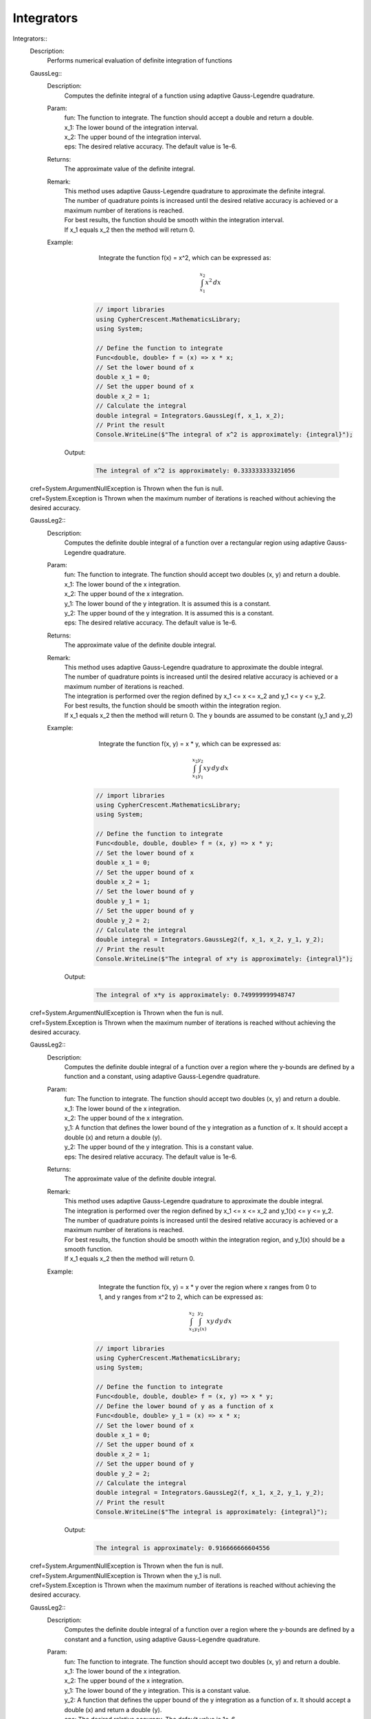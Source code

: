 Integrators
-----------


Integrators::
   Description: 
       Performs numerical evaluation of definite integration of functions


   GaussLeg::
      Description: 
          Computes the definite integral of a function using adaptive Gauss-Legendre quadrature.
      Param: 
         | fun:  The function to integrate. The function should accept a double and return a double.
         | x_1:  The lower bound of the integration interval.
         | x_2:  The upper bound of the integration interval.
         | eps:  The desired relative accuracy. The default value is 1e-6.
      Returns: 
          The approximate value of the definite integral.
      Remark: 
         |  This method uses adaptive Gauss-Legendre quadrature to approximate the definite integral.
         |  The number of quadrature points is increased until the desired relative accuracy is achieved or a maximum number of iterations is reached.
         |  For best results, the function should be smooth within the integration interval.
         |  If x_1 equals x_2 then the method will return 0.
      Example: 
           Integrate the function f(x) = x^2, which can be expressed as:

          .. math::
             \int_{x_1}^{x_2} x^2 \, dx

          .. code-block:: CSharp 

             // import libraries
             using CypherCrescent.MathematicsLibrary;
             using System;
         
             // Define the function to integrate
             Func<double, double> f = (x) => x * x;
             // Set the lower bound of x
             double x_1 = 0;
             // Set the upper bound of x
             double x_2 = 1;
             // Calculate the integral
             double integral = Integrators.GaussLeg(f, x_1, x_2);
             // Print the result
             Console.WriteLine($"The integral of x^2 is approximately: {integral}");

         Output: 


          .. code-block:: Terminal 

             The integral of x^2 is approximately: 0.333333333321056
   |   cref=System.ArgumentNullException is Thrown when the  fun is null.
   |   cref=System.Exception is Thrown when the maximum number of iterations is reached without achieving the desired accuracy.


   GaussLeg2::
      Description: 
          Computes the definite double integral of a function over a rectangular region using adaptive Gauss-Legendre quadrature.
      Param: 
         | fun:  The function to integrate. The function should accept two doubles (x, y) and return a double.
         | x_1:  The lower bound of the x integration.
         | x_2:  The upper bound of the x integration.
         | y_1:  The lower bound of the y integration. It is assumed this is a constant.
         | y_2:  The upper bound of the y integration. It is assumed this is a constant.
         | eps:  The desired relative accuracy. The default value is 1e-6.
      Returns: 
          The approximate value of the definite double integral.
      Remark: 
         |  This method uses adaptive Gauss-Legendre quadrature to approximate the double integral.
         |  The number of quadrature points is increased until the desired relative accuracy is achieved or a maximum number of iterations is reached.
         |  The integration is performed over the region defined by x_1 <= x <= x_2 and y_1 <= y <= y_2.
         |  For best results, the function should be smooth within the integration region.
         |  If x_1 equals x_2 then the method will return 0. The y bounds are assumed to be constant (y_1 and y_2)
      Example: 
           Integrate the function f(x, y) = x * y, which can be expressed as:

          .. math::
             \int_{x_1}^{x_2} \int_{y_1}^{y_2} x y \, dy \, dx

          .. code-block:: CSharp 

             // import libraries
             using CypherCrescent.MathematicsLibrary;
             using System;
         
             // Define the function to integrate
             Func<double, double, double> f = (x, y) => x * y;
             // Set the lower bound of x
             double x_1 = 0;
             // Set the upper bound of x
             double x_2 = 1;
             // Set the lower bound of y
             double y_1 = 1;
             // Set the upper bound of y
             double y_2 = 2;
             // Calculate the integral
             double integral = Integrators.GaussLeg2(f, x_1, x_2, y_1, y_2);
             // Print the result
             Console.WriteLine($"The integral of x*y is approximately: {integral}");

         Output: 


          .. code-block:: Terminal 

             The integral of x*y is approximately: 0.749999999948747
   |   cref=System.ArgumentNullException is Thrown when the  fun is null.
   |   cref=System.Exception is Thrown when the maximum number of iterations is reached without achieving the desired accuracy.


   GaussLeg2::
      Description: 
          Computes the definite double integral of a function over a region where the y-bounds are defined by a function and a constant, using adaptive Gauss-Legendre quadrature.
      Param: 
         | fun:  The function to integrate. The function should accept two doubles (x, y) and return a double.
         | x_1:  The lower bound of the x integration.
         | x_2:  The upper bound of the x integration.
         | y_1:  A function that defines the lower bound of the y integration as a function of x. It should accept a double (x) and return a double (y).
         | y_2:  The upper bound of the y integration.  This is a constant value.
         | eps:  The desired relative accuracy. The default value is 1e-6.
      Returns: 
          The approximate value of the definite double integral.
      Remark: 
         |  This method uses adaptive Gauss-Legendre quadrature to approximate the double integral.
         |  The integration is performed over the region defined by x_1 <= x <= x_2 and y_1(x) <= y <= y_2.
         |  The number of quadrature points is increased until the desired relative accuracy is achieved or a maximum number of iterations is reached.
         |  For best results, the function should be smooth within the integration region, and y_1(x) should be a smooth function.
         |  If x_1 equals x_2 then the method will return 0.
      Example: 
           Integrate the function f(x, y) = x * y over the region where x ranges from 0 to 1, and y ranges from x^2 to 2, which can be expressed as:

          .. math::
             \int_{x_1}^{x_2} \int_{y_1(x)}^{y_2} x y \, dy \, dx

          .. code-block:: CSharp 

             // import libraries
             using CypherCrescent.MathematicsLibrary;
             using System;
         
             // Define the function to integrate
             Func<double, double, double> f = (x, y) => x * y;
             // Define the lower bound of y as a function of x
             Func<double, double> y_1 = (x) => x * x;
             // Set the lower bound of x
             double x_1 = 0;
             // Set the upper bound of x
             double x_2 = 1;
             // Set the upper bound of y
             double y_2 = 2;
             // Calculate the integral
             double integral = Integrators.GaussLeg2(f, x_1, x_2, y_1, y_2);
             // Print the result
             Console.WriteLine($"The integral is approximately: {integral}");

         Output: 


          .. code-block:: Terminal 

             The integral is approximately: 0.916666666604556
   |   cref=System.ArgumentNullException is Thrown when the  fun is null.
   |   cref=System.ArgumentNullException is Thrown when the  y_1 is null.
   |   cref=System.Exception is Thrown when the maximum number of iterations is reached without achieving the desired accuracy.


   GaussLeg2::
      Description: 
          Computes the definite double integral of a function over a region where the y-bounds are defined by a constant and a function, using adaptive Gauss-Legendre quadrature.
      Param: 
         | fun:  The function to integrate. The function should accept two doubles (x, y) and return a double.
         | x_1:  The lower bound of the x integration.
         | x_2:  The upper bound of the x integration.
         | y_1:  The lower bound of the y integration. This is a constant value.
         | y_2:  A function that defines the upper bound of the y integration as a function of x. It should accept a double (x) and return a double (y).
         | eps:  The desired relative accuracy. The default value is 1e-6.
      Returns: 
          The approximate value of the definite double integral.
      Remark: 
         |  This method uses adaptive Gauss-Legendre quadrature to approximate the double integral.
         |  The integration is performed over the region defined by x_1 <= x <= x_2 and y_1 <= y <= y_2(x).
         |  The number of quadrature points is increased until the desired relative accuracy is achieved or a maximum number of iterations is reached.
         |  For best results, the function should be smooth within the integration region, and y_2(x) should be a smooth function.
         |  If x_1 equals x_2 then the method will return 0.
      Example: 
           Integrate the function f(x, y) = x * y over the region where x ranges from 0 to 1, and y ranges from 1 to x^2, which can be expressed as:

          .. math::
             \int_{x_1}^{x_2} \int_{y_1}^{y_2(x)} x y \, dy \, dx

          .. code-block:: CSharp 

             // import libraries
             using CypherCrescent.MathematicsLibrary;
             using System;
         
             // Define the function to integrate
             Func<double, double, double> f = (x, y) => x * y;
             // Define the upper bound of y as a function of x
             Func<double, double> y_2 = (x) => x * x;
             // Set the lower bound of x
             double x_1 = 0;
             // Set the upper bound of x
             double x_2 = 1;
             // Set the lower bound of y
             double y_1 = 1;
             // Calculate the integral
             double integral = Integrators.GaussLeg2(f, x_1, x_2, y_1, y_2);
             // Print the result
             Console.WriteLine($"The integral is approximately: {integral}");

         Output: 


          .. code-block:: Terminal 

             The integral is approximately: -0.166666666655809
   |   cref=System.ArgumentNullException is Thrown when the  fun is null.
   |   cref=System.ArgumentNullException is Thrown when the  y_2 is null.
   |   cref=System.Exception is Thrown when the maximum number of iterations is reached without achieving the desired accuracy.


   GaussLeg2::
      Description: 
          Computes the definite double integral of a function over a region where both y-bounds are defined by functions of x, using adaptive Gauss-Legendre quadrature.
      Param: 
         | fun:  The function to integrate. The function should accept two doubles (x, y) and return a double.
         | x_1:  The lower bound of the x integration.
         | x_2:  The upper bound of the x integration.
         | y_1:  A function that defines the lower bound of the y integration as a function of x. It should accept a double (x) and return a double (y).
         | y_2:  A function that defines the upper bound of the y integration as a function of x. It should accept a double (x) and return a double (y).
         | eps:  The desired relative accuracy. The default value is 1e-6.
      Returns: 
          The approximate value of the definite double integral.
      Remark: 
         |  This method uses adaptive Gauss-Legendre quadrature to approximate the double integral.
         |  The integration is performed over the region defined by x_1 <= x <= x_2 and y_1(x) <= y <= y_2(x).
         |  The number of quadrature points is increased until the desired relative accuracy is achieved or a maximum number of iterations is reached.
         |  For best results, the function should be smooth within the integration region, and both y_1(x) and y_2(x) should be smooth functions. Additionally, y_1(x) should be less than or equal to y_2(x) for all x in the interval [x_1, x_2] to ensure a valid integration region.
         |  If x_1 equals x_2 then the method will return 0.
      Example: 
           Integrate the function f(x, y) = x * y over the region where x ranges from 0 to 1, y ranges from x^2 to sqrt(x), which can be expressed as:

          .. math::
             \int_{x_1}^{x_2} \int_{y_1(x)}^{y_2(x)} x y \, dy \, dx

          .. code-block:: CSharp 

             // import libraries
             using CypherCrescent.MathematicsLibrary;
             using static System.Math
             using System;
         
             // Define the function to integrate
             Func<double, double, double> f = (x, y) => x * y;
             // Define the lower bound of y as a function of x
             Func<double, double> y_1 = (x) => x * x;
             // Define the upper bound of y as a function of x
             Func<double, double> y_2 = (x) => Sqrt(x);
             // Set the lower bound of x
             double x_1 = 0;
             // Set the upper bound of x
             double x_2 = 1;
             // Calculate the integral
             double integral = Integrators.GaussLeg2(f, x_1, x_2, y_1, y_2);
             // Print the result
             Console.WriteLine($"The integral is approximately: {integral}");

         Output: 


          .. code-block:: Terminal 

             The integral is approximately: 0.0833333333277262
   |   cref=System.ArgumentNullException is Thrown when the  fun is null.
   |   cref=System.ArgumentNullException is Thrown when the  y_1 is null.
   |   cref=System.ArgumentNullException is Thrown when the  y_2 is null.
   |   cref=System.ArgumentException is Thrown when y_1(x) is greater than y_2(x) for any x in the interval [x_1, x_2].


   GaussLeg3::
      Description: 
          Computes the definite triple integral of a function over a rectangular cuboid region using adaptive Gauss-Legendre quadrature.  All bounds are constants.
      Param: 
         | fun:  The function to integrate. The function should accept three doubles (x, y, z) and return a double.
         | x_1:  The lower bound of the x integration.
         | x_2:  The upper bound of the x integration.
         | y_1:  The lower bound of the y integration. This is a constant value.
         | y_2:  The upper bound of the y integration. This is a constant value.
         | z1:  The lower bound of the z integration. This is a constant value.
         | z2:  The upper bound of the z integration. This is a constant value.
         | eps:  The desired relative accuracy. The default value is 1e-6.
      Returns: 
          The approximate value of the definite triple integral.
      Remark: 
         |  This method uses adaptive Gauss-Legendre quadrature to approximate the triple integral.
         |  The integration is performed over the region defined by x_1 <= x <= x_2, y_1 <= y <= y_2, and z1 <= z <= z2.
         |  The number of quadrature points is increased until the desired relative accuracy is achieved or a maximum number of iterations is reached.
         |  For best results, the function should be smooth within the integration region.
         |  If x_1 equals x_2 then the method will return 0. All y and z bounds are assumed to be constant.
      Example: 
           Integrate the function f(x, y, z) = x * y * z over the region where x ranges from 0 to 1, y ranges from 1 to 2, and z ranges from 2 to 3, which can be expressed as:

          .. math::
             \int_{x_1}^{x_2} \int_{y_1}^{y_2}  \int_{z_1}^{z_2} x y z \, dz \, dy \, dx

          .. code-block:: CSharp 

             // import libraries
             using CypherCrescent.MathematicsLibrary;
             using System;
         
             // Define the function to integrate
             Func<double, double, double, double> f = (x, y, z) => x * y * z;
             // Set the lower bound of x
             double x_1 = 0;
             // Set the upper bound of x
             double x_2 = 1;
             // Set the lower bound of y
             double y_1 = 1;
             // Set the upper bound of y
             double y_2 = 2;
             // Set the lower bound of z
             double z1 = 2;
             // Set the upper bound of z
             double z2 = 3;
             // Calculate the integral
             double integral = Integrators.GaussLeg3(f, x_1, x_2, y_1, y_2, z1, z2);
             // Print the result
             Console.WriteLine($"The triple integral of x*y*z is approximately: {integral}");

         Output: 


          .. code-block:: Terminal 

             The triple integral of x*y*z is approximately: 1.8749999998078
   |   cref=System.ArgumentNullException is Thrown when the  fun is null.
   |   cref=System.Exception is Thrown when the maximum number of iterations is reached without achieving the desired accuracy.


   GaussLeg3::
      Description: 
          Computes the definite triple integral of a function over a region where the y-bounds are defined by a function of x and a constant, and the z-bounds are constants, using adaptive Gauss-Legendre quadrature.
      Param: 
         | fun:  The function to integrate. The function should accept three doubles (x, y, z) and return a double.
         | x_1:  The lower bound of the x integration.
         | x_2:  The upper bound of the x integration.
         | y_1:  A function that defines the lower bound of the y integration as a function of x. It should accept a double (x) and return a double (y).
         | y_2:  The upper bound of the y integration. This is a constant value.
         | z_1:  The lower bound of the z integration. This is a constant value.
         | z_2:  The upper bound of the z integration. This is a constant value.
         | eps:  The desired relative accuracy. The default value is 1e-6.
      Returns: 
          The approximate value of the definite triple integral.
      Remark: 
         |  This method uses adaptive Gauss-Legendre quadrature to approximate the triple integral.
         |  The integration is performed over the region defined by x_1 <= x <= x_2, y_1(x) <= y <= y_2, and z_1 <= z <= z_2.
         |  The number of quadrature points is increased until the desired relative accuracy is achieved or a maximum number of iterations is reached.
         |  For best results, the function should be smooth within the integration region, and y_1(x) should be a smooth function. The z bounds are assumed to be constant.
         |  If x_1 equals x_2 then the method will return 0.
      Example: 
           Integrate the function f(x, y, z) = x * y * z over the region where x ranges from 0 to 1, y ranges from x^2 to 2, and z ranges from 2 to 3, which can be expressed as:

          .. math::
             \int_{x_1}^{x_2} \int_{y_1(x)}^{y_2}  \int_{z_1}^{z_2} x y z \, dz \, dy \, dx

          .. code-block:: CSharp 

             // import libraries
             using CypherCrescent.MathematicsLibrary;
             using System;
         
             // Define the function to integrate
             Func<double, double, double, double> f = (x, y, z) => x * y * z;
             // Define the lower bound of y as a function of x
             Func<double, double> y_1 = (x) => x * x;
             // Set the upper bound of y
             double y_2 = 2;
             // Set the lower bound of z
             double z_1 = 2;
             // Set the upper bound of z
             double z_2 = 3;
             // Set the lower bound of x
             double x_1 = 0;
             // Set the upper bound of x
             double x_2 = 1;
             // Calculate the integral
             double integral = Integrators.GaussLeg3(f, x_1, x_2, y_1, y_2, z_1, z_2);
             // Print the result
             Console.WriteLine($"The triple integral of x*y*z is approximately: {integral}");

         Output: 


          .. code-block:: Terminal 

             The triple integral of x*y*z is approximately: 2.29166666643309
   |   cref=System.ArgumentNullException is Thrown when the  fun is null.
   |   cref=System.ArgumentNullException is Thrown when the  y_1 is null.
   |   cref=System.Exception is Thrown when the maximum number of iterations is reached without achieving the desired accuracy.


   GaussLeg3::
      Description: 
          Computes the definite triple integral of a function over a region where the y-bounds are defined by a constant and a function of x, and the z-bounds are constants, using adaptive Gauss-Legendre quadrature.
      Param: 
         | fun:  The function to integrate. The function should accept three doubles (x, y, z) and return a double.
         | x_1:  The lower bound of the x integration.
         | x_2:  The upper bound of the x integration.
         | y_1:  The lower bound of the y integration. This is a constant value.
         | y_2:  A function that defines the upper bound of the y integration as a function of x. It should accept a double (x) and return a double (y).
         | z_1:  The lower bound of the z integration. This is a constant value.
         | z_2:  The upper bound of the z integration. This is a constant value.
         | eps:  The desired relative accuracy. The default value is 1e-6.
      Returns: 
          The approximate value of the definite triple integral.
      Remark: 
         |  This method uses adaptive Gauss-Legendre quadrature to approximate the triple integral.
         |  The integration is performed over the region defined by x_1 <= x <= x_2, y_1 <= y <= y_2(x), and z_1 <= z <= z_2.
         |  The number of quadrature points is increased until the desired relative accuracy is achieved or a maximum number of iterations is reached.
         |  For best results, the function should be smooth within the integration region, and y_2(x) should be a smooth function. The z bounds are assumed to be constant.
         |  If x_1 equals x_2 then the method will return 0.
      Example: 
           Integrate the function f(x, y, z) = x * y * z over the region where x ranges from 0 to 1, y ranges from 1 to x^2, and z ranges from 2 to 3, which can be expressed as:

          .. math::
             \int_{x_1}^{x_2} \int_{y_1}^{y_2(x)}  \int_{z_1}^{z_2} x y z \, dz \, dy \, dx

          .. code-block:: CSharp 

             // import libraries
             using CypherCrescent.MathematicsLibrary;
             using System;
         
             // Define the function to integrate
             Func<double, double, double, double> f = (x, y, z) => x * y * z;
             // Define the upper bound of y as a function of x
             Func<double, double> y_2 = (x) => x * x;
             // Set the lower bound of x
             double x_1 = 0;
             // Set the upper bound of x
             double x_2 = 1;
             // Set the lower bound of y
             double y_1 = 1;
             // Set the lower bound of z
             double z_1 = 2;
             // Set the upper bound of z
             double z_2 = 3;
             // Calculate the integral
             double integral = Integrators.GaussLeg3(f, x_1, x_2, y_1, y_2, z_1, z_2);
             // Print the result
             Console.WriteLine($"The triple integral of x*y*z is approximately: {integral}");

         Output: 


          .. code-block:: Terminal 

             The triple integral of x*y*z is approximately: -0.416666666625285
   |   cref=System.ArgumentNullException is Thrown when the  fun is null.
   |   cref=System.ArgumentNullException is Thrown when the  y_2 is null.
   |   cref=System.Exception is Thrown when the maximum number of iterations is reached without achieving the desired accuracy.


   GaussLeg3::
      Description: 
          Computes the definite triple integral of a function over a region where the y-bounds are defined by functions of x, and the z-bounds are constants, using adaptive Gauss-Legendre quadrature.
      Param: 
         | fun:  The function to integrate. The function should accept three doubles (x, y, z) and return a double.
         | x_1:  The lower bound of the x integration.
         | x_2:  The upper bound of the x integration.
         | y_1:  A function that defines the lower bound of the y integration as a function of x. It should accept a double (x) and return a double (y).
         | y_2:  A function that defines the upper bound of the y integration as a function of x. It should accept a double (x) and return a double (y).
         | z_1:  The lower bound of the z integration. This is a constant value.
         | z_2:  The upper bound of the z integration. This is a constant value.
         | eps:  The desired relative accuracy. The default value is 1e-6.
      Returns: 
          The approximate value of the definite triple integral.
      Remark: 
         |  This method uses adaptive Gauss-Legendre quadrature to approximate the triple integral.
         |  The integration is performed over the region defined by x_1 <= x <= x_2, y_1(x) <= y <= y_2(x), and z_1 <= z <= z_2.
         |  The number of quadrature points is increased until the desired relative accuracy is achieved or a maximum number of iterations is reached.
         |  For best results, the function should be smooth within the integration region, and both y_1(x) and y_2(x) should be smooth functions. Additionally, y_1(x) should be less than or equal to y_2(x) for all x in the interval [x_1, x_2] to ensure a valid integration region.
         |  If x_1 equals x_2 then the method will return 0. The z bounds are assumed to be constant.
      Example: 
           Integrate the function f(x, y, z) = x * y * z over the region where x ranges from 0 to 1, y ranges from x^2 to sqrt(x), and z ranges from 2 to 3, which can be expressed as:

          .. math::
             \int_{x_1}^{x_2} \int_{y_1(x)}^{y_2(x)}  \int_{z_1}^{z_2} x y z \, dz \, dy \, dx

          .. code-block:: CSharp 

             // import libraries
             using CypherCrescent.MathematicsLibrary;
             using static System.Math
             using System;
         
             // Define the function to integrate
             Func<double, double, double, double> f = (x, y, z) => x * y * z;
             // Define the lower bound of y as a function of x
             Func<double, double> y_1 = (x) => x * x;
             // Define the upper bound of y as a function of x
             Func<double, double> y_2 = (x) => Sqrt(x);
             // Set the lower bound of z
             double z_1 = 2;
             // Set the upper bound of z
             double z_2 = 3;
             // Set the lower bound of x
             double x_1 = 0;
             // Set the upper bound of x
             double x_2 = 1;
             // Calculate the integral
             double integral = Integrators.GaussLeg3(f, x_1, x_2, y_1, y_2, z_1, z_2);
             // Print the result
             Console.WriteLine($"The triple integral of x*y*z is approximately: {integral}");

         Output: 


          .. code-block:: Terminal 

             The triple integral of x*y*z is approximately: 0.208333333312197
   |   cref=System.ArgumentNullException is Thrown when the  fun is null.
   |   cref=System.ArgumentNullException is Thrown when the  y_1 is null.
   |   cref=System.ArgumentNullException is Thrown when the  y_2 is null.
   |   cref=System.ArgumentException is Thrown when y_1(x) is greater than y_2(x) for any x in the interval [x_1, x_2].
   |   cref=System.Exception is Thrown when the maximum number of iterations is reached without achieving the desired accuracy.


   GaussLeg3::
      Description: 
          Computes the definite triple integral of a function over a region where the x and y bounds are constants, the lower z-bound is a function of x and y, and the upper z-bound is constant, using adaptive Gauss-Legendre quadrature.
      Param: 
         | fun:  The function to integrate. The function should accept three doubles (x, y, z) and return a double.
         | x_1:  The lower bound of the x integration.
         | x_2:  The upper bound of the x integration.
         | y_1:  The lower bound of the y integration. This is a constant value.
         | y_2:  The upper bound of the y integration. This is a constant value.
         | z_1:  A function that defines the lower bound of the z integration as a function of x and y. It should accept two doubles (x, y) and return a double (z).
         | z_2:  The upper bound of the z integration. This is a constant value.
         | eps:  The desired relative accuracy. The default value is 1e-6.
      Returns: 
          The approximate value of the definite triple integral.
      Remark: 
         |  This method uses adaptive Gauss-Legendre quadrature to approximate the triple integral.
         |  The integration is performed over the region defined by x_1 <= x <= x_2, y_1 <= y <= y_2, and z_1(x, y) <= z <= z_2.
         |  The number of quadrature points is increased until the desired relative accuracy is achieved or a maximum number of iterations is reached.
         |  For best results, the function should be smooth within the integration region, and z_1(x, y) should be a smooth function. The x and y bounds, and the upper z bound are assumed to be constant.
         |  If x_1 equals x_2 then the method will return 0.
      Example: 
           Integrate the function f(x, y, z) = x * x * y * y * z over the region where x ranges from -1 to 1, y ranges from -1 to 1, and z ranges from x*y to 2, which can be expressed as:

          .. math::
             \int_{x_1}^{x_2} \int_{y_1}^{y_2}  \int_{z_1(x, y)}^{z_2} (x^2 y^2 z) \, dz \, dy \, dx

          .. code-block:: CSharp 

             // import libraries
             using CypherCrescent.MathematicsLibrary;
             using System;
         
             // Define the function to integrate
             Func<double, double, double, double> f = (x, y, z) => x * x * y * y * z;
             // Set the lower bound of y
             double y_1 = -1;
             // Set the upper bound of y
             double y_2 = 1;
             // Define the lower bound of z as a function of x and y
             Func<double, double, double> z_1 = (x, y) => x * y;
             // Set the upper bound of z
             double z_2 = 2;
             // Set the lower bound of x
             double x_1 = -1;
             // Set the upper bound of x
             double x_2 = 1;
             // Calculate the integral
             double integral = Integrators.GaussLeg3(f, x_1, x_2, y_1, y_2, z_1, z_2);
             // Print the result
             Console.WriteLine($"The triple integral of x^2*y^2*z is approximately: {integral}");

         Output: 


          .. code-block:: Terminal 

             The triple integral of x^2*y^2*z is approximately: 0.808888888786791
   |   cref=System.ArgumentNullException is Thrown when the  fun is null.
   |   cref=System.ArgumentNullException is Thrown when the  z_1 is null.
   |   cref=System.Exception is Thrown when the maximum number of iterations is reached without achieving the desired accuracy.


   GaussLeg3::
      Description: 
          Computes the definite triple integral of a function over a region where the y-bounds are defined by a function of x and a constant, and the lower z-bound is a function of x and y, and the upper z-bound is a constant, using adaptive Gauss-Legendre quadrature.
      Param: 
         | fun:  The function to integrate. The function should accept three doubles (x, y, z) and return a double.
         | x_1:  The lower bound of the x integration.
         | x_2:  The upper bound of the x integration.
         | y_1:  A function that defines the lower bound of the y integration as a function of x. It should accept a double (x) and return a double (y).
         | y_2:  The upper bound of the y integration. This is a constant value.
         | z_1:  A function that defines the lower bound of the z integration as a function of x and y. It should accept two doubles (x, y) and return a double (z).
         | z_2:  The upper bound of the z integration. This is a constant value.
         | eps:  The desired relative accuracy. The default value is 1e-6.
      Returns: 
          The approximate value of the definite triple integral.
      Remark: 
         |  This method uses adaptive Gauss-Legendre quadrature to approximate the triple integral.
         |  The integration is performed over the region defined by x_1 <= x <= x_2, y_1(x) <= y <= y_2, and z_1(x, y) <= z <= z_2.
         |  The number of quadrature points is increased until the desired relative accuracy is achieved or a maximum number of iterations is reached.
         |  For best results, the function should be smooth within the integration region, y_1(x) and z_1(x, y) should be smooth functions. Additionally, y_1(x) and z_1(x, y) must result in a valid intergration region.
         |  If x_1 equals x_2 then the method will return 0.
      Example: 
           Integrate the function f(x, y, z) = x * y * z over the region where x ranges from 0 to 1, y ranges from x^2 to 2, and z ranges from x*y to 3, which can be expressed as:

          .. math::
             \int_{x_1}^{x_2} \int_{y_1(x)}^{y_2}  \int_{z_1(x,y)}^{z_2} x y z \, dz \, dy \, dx

          .. code-block:: CSharp 

             // import libraries
             using CypherCrescent.MathematicsLibrary;
             using System;
         
             // Define the function to integrate
             Func<double, double, double, double> f = (x, y, z) => x * y * z;
             // Define the lower bound of y as a function of x
             Func<double, double> y_1 = (x) => x * x;
             // Set the upper bound of y
             double y_2 = 2;
             // Define the lower bound of z as a function of x and y
             Func<double, double, double> z_1 = (x, y) => x * y;
             // Set the upper bound of z
             double z_2 = 3;
             // Set the lower bound of x
             double x_1 = 0;
             // Set the upper bound of x
             double x_2 = 1;
             // Calculate the integral
             double integral = Integrators.GaussLeg3(f, x_1, x_2, y_1, y_2, z_1, z_2);
             // Print the result
             Console.WriteLine($"The triple integral of x*y*z is approximately: {integral}");

         Output: 


          .. code-block:: Terminal 

             The triple integral of x*y*z is approximately: 3.63541666602461
   |   cref=System.ArgumentNullException is Thrown when the  fun is null.
   |   cref=System.ArgumentNullException is Thrown when the  y_1 is null.
   |   cref=System.ArgumentNullException is Thrown when the  z_1 is null.
   |   cref=System.Exception is Thrown when the maximum number of iterations is reached without achieving the desired accuracy.


   GaussLeg3::
      Description: 
          Computes the definite triple integral of a function over a region where the y-bounds are a constant lower bound and a function of x upper bound, and the z-bounds are a function of x and y lower bound and a constant upper bound, using adaptive Gauss-Legendre quadrature.
      Param: 
         | fun:  The function to integrate. The function should accept three doubles (x, y, z) and return a double.
         | x_1:  The lower bound of the x integration.
         | x_2:  The upper bound of the x integration.
         | y_1:  The lower bound of the y integration. This is a constant value.
         | y_2:  A function that defines the upper bound of the y integration as a function of x. It should accept a double (x) and return a double (y).
         | z_1:  A function that defines the lower bound of the z integration as a function of x and y. It should accept two doubles (x, y) and return a double (z).
         | z_2:  The upper bound of the z integration. This is a constant value.
         | eps:  The desired relative accuracy. The default value is 1e-6.
      Returns: 
          The approximate value of the definite triple integral.
      Remark: 
         |  This method uses adaptive Gauss-Legendre quadrature to approximate the triple integral.
         |  The integration is performed over the region defined by x_1 <= x <= x_2, y_1 <= y <= y_2(x), and z_1(x, y) <= z <= z_2.
         |  The number of quadrature points is increased until the desired relative accuracy is achieved or a maximum number of iterations is reached.
         |  For best results, the function should be smooth within the integration region, and y_2(x) and z_1(x, y) should be smooth functions. The y lower bound and z upper bound are assumed to be constant.
         |  If x_1 equals x_2 then the method will return 0.
      Example: 
           Integrate the function f(x, y, z) = x + y + z over the region where x ranges from 0 to 1, y ranges from 1 to x + 2, and z ranges from x*y to 4, which can be expressed as:

          .. math::
             \int_{x_1}^{x_2} \int_{y_1}^{y_2(x)}  \int_{z_1(x, y)}^{z_2} (x + y + z) \, dz \, dy \, dx

          .. code-block:: CSharp 

             // import libraries
             using CypherCrescent.MathematicsLibrary;
             using System;
         
             // Define the function to integrate
             Func<double, double, double, double> f = (x, y, z) => x + y + z;
             // Define the upper bound of y as a function of x
             Func<double, double> y_2 = (x) => x + 2;
             // Set the lower bound of y
             double y_1 = 1;
             // Define the lower bound of z as a function of x and y
             Func<double, double, double> z_1 = (x, y) => x * y;
             // Set the upper bound of z
             double z_2 = 4;
             // Set the lower bound of x
             double x_1 = 0;
             // Set the upper bound of x
             double x_2 = 1;
             // Calculate the integral
             double integral = Integrators.GaussLeg3(f, x_1, x_2, y_1, y_2, z_1, z_2);
             // Print the result
             Console.WriteLine($"The triple integral of x+y+z is approximately: {integral}");
             // The triple integral of x+y+z is approximately: 20.7166666645573

         Output: 


          .. code-block:: Terminal 

             
   |   cref=System.ArgumentNullException is Thrown when the  fun is null.
   |   cref=System.ArgumentNullException is Thrown when the  y_2 is null.
   |   cref=System.ArgumentNullException is Thrown when the  z_1 is null.
   |   cref=System.Exception is Thrown when the maximum number of iterations is reached without achieving the desired accuracy.


   GaussLeg3::
      Description: 
          Computes the definite triple integral of a function over a region where the y-bounds are defined by functions of x, the lower z-bound is a function of x and y, and the upper z-bound is constant, using adaptive Gauss-Legendre quadrature.
      Param: 
         | fun:  The function to integrate. The function should accept three doubles (x, y, z) and return a double.
         | x_1:  The lower bound of the x integration.
         | x_2:  The upper bound of the x integration.
         | y_1:  A function that defines the lower bound of the y integration as a function of x. It should accept a double (x) and return a double (y).
         | y_2:  A function that defines the upper bound of the y integration as a function of x. It should accept a double (x) and return a double (y).
         | z_1:  A function that defines the lower bound of the z integration as a function of x and y. It should accept two doubles (x, y) and return a double (z).
         | z_2:  The upper bound of the z integration. This is a constant value.
         | eps:  The desired relative accuracy. The default value is 1e-6.
      Returns: 
          The approximate value of the definite triple integral.
      Remark: 
         |  This method uses adaptive Gauss-Legendre quadrature to approximate the triple integral.
         |  The integration is performed over the region defined by x_1 <= x <= x_2, y_1(x) <= y <= y_2(x), and z_1(x, y) <= z <= z_2.
         |  The number of quadrature points is increased until the desired relative accuracy is achieved or a maximum number of iterations is reached.
         |  For best results, the function should be smooth within the integration region, and y_1(x), y_2(x), and z_1(x, y) should be smooth functions. The upper z bound is assumed to be constant.
         |  If x_1 equals x_2 then the method will return 0.
      Example: 
           Integrate the function f(x, y, z) = x * x + y * y + z * z over the region where x ranges from 0 to 1, y ranges from 0 to sqrt(x), and z ranges from x+y to 5, which can be expressed as:

          .. math::
             \int_{x_1}^{x_2} \int_{y_1(x)}^{y_2(x)}  \int_{z_1(x, y)}^{z_2} (x^2 + y^2 + z^2) \, dz \, dy \, dx

          .. code-block:: CSharp 

             // import libraries
             using CypherCrescent.MathematicsLibrary;
             using static System.Math
             using System;
         
             // Define the function to integrate
             Func<double, double, double, double> f = (x, y, z) => x * x + y * y + z * z;
             // Define the lower bound of y as a function of x
             Func<double, double> y_1 = (x) => 0;
             // Define the upper bound of y as a function of x
             Func<double, double> y_2 = (x) => Sqrt(x);
             // Define the lower bound of z as a function of x and y
             Func<double, double, double> z_1 = (x, y) => x + y;
             // Set the upper bound of z
             double z_2 = 5;
             // Set the lower bound of x
             double x_1 = 0;
             // Set the upper bound of x
             double x_2 = 1;
             // Calculate the integral
             double integral = Integrators.GaussLeg3(f, x_1, x_2, y_1, y_2, z_1, z_2);
             // Print the result
             Console.WriteLine($"The triple integral of x^2+y^2+z^2 is approximately: {integral}");
             // The triple integral of x^2+y^2+z^2 is approximately: 29.0252572989997

         Output: 


          .. code-block:: Terminal 

             
   |   cref=System.ArgumentNullException is Thrown when the  fun is null.
   |   cref=System.ArgumentNullException is Thrown when the  y_1 is null.
   |   cref=System.ArgumentNullException is Thrown when the  y_2 is null.
   |   cref=System.ArgumentNullException is Thrown when the  z_1 is null.
   |   cref=System.Exception is Thrown when the maximum number of iterations is reached without achieving the desired accuracy.


   GaussLeg3::
      Description: 
          Computes the definite triple integral of a function over a region where the y-bounds are constants, the lower z-bound is constant, and the upper z-bound is a function of x and y, using adaptive Gauss-Legendre quadrature.
      Param: 
         | fun:  The function to integrate. The function should accept three doubles (x, y, z) and return a double.
         | x_1:  The lower bound of the x integration.
         | x_2:  The upper bound of the x integration.
         | y_1:  The lower bound of the y integration. This is a constant value.
         | y_2:  The upper bound of the y integration. This is a constant value.
         | z_1:  The lower bound of the z integration. This is a constant value.
         | z_2:  A function that defines the upper bound of the z integration as a function of x and y. It should accept two doubles (x, y) and return a double (z).
         | eps:  The desired relative accuracy. The default value is 1e-6.
      Returns: 
          The approximate value of the definite triple integral.
      Remark: 
         |  This method uses adaptive Gauss-Legendre quadrature to approximate the triple integral.
         |  The integration is performed over the region defined by x_1 <= x <= x_2, y_1 <= y <= y_2, and z_1 <= z <= z_2(x, y).
         |  The number of quadrature points is increased until the desired relative accuracy is achieved or a maximum number of iterations is reached.
         |  For best results, the function should be smooth within the integration region, and z_2(x, y) should be a smooth function. The y and lower z bounds are assumed to be constant.
         |  If x_1 equals x_2 then the method will return 0.
      Example: 
           Integrate the function f(x, y, z) = 1 / (1 + x + y + z) over the region where x ranges from 0 to 1, y ranges from 0 to 2, and z ranges from 1 to x*x + y*y + 3, which can be expressed as:

          .. math::
             \int_{x_1}^{x_2} \int_{y_1}^{y_2}  \int_{z_1}^{z_2(x, y)} \frac{1}{1 + x + y + z} \, dz \, dy \, dx

          .. code-block:: CSharp 

             // import libraries
             using CypherCrescent.MathematicsLibrary;
             using System;
         
             // Define the function to integrate
             Func<double, double, double, double> f = (x, y, z) => 1.0 / (1.0 + x + y + z);
             // Set the lower bound of y
             double y_1 = 0;
             // Set the upper bound of y
             double y_2 = 2;
             // Set the lower bound of z
             double z_1 = 1;
             // Define the upper bound of z as a function of x and y
             Func<double, double, double> z_2 = (x, y) => x * x + y * y + 3;
             // Set the lower bound of x
             double x_1 = 0;
             // Set the upper bound of x
             double x_2 = 1;
             // Calculate the integral
             double integral = Integrators.GaussLeg3(f, x_1, x_2, y_1, y_2, z_1, z_2);
             // Print the result
             Console.WriteLine($"The triple integral of 1/(1+x+y+z) is approximately: {integral}");
             // The triple integral of 1/(1+x+y+z) is approximately: 1.40208584910316

         Output: 


          .. code-block:: Terminal 

             
   |   cref=System.ArgumentNullException is Thrown when the  fun is null.
   |   cref=System.ArgumentNullException is Thrown when the  z_2 is null.
   |   cref=System.Exception is Thrown when the maximum number of iterations is reached without achieving the desired accuracy.


   GaussLeg3::
      Description: 
          Computes the definite triple integral of a function over a region where the lower y-bound is a function of x, the upper y-bound is constant, the lower z-bound is constant, and the upper z-bound is a function of x and y, using adaptive Gauss-Legendre quadrature.
      Param: 
         | fun:  The function to integrate. The function should accept three doubles (x, y, z) and return a double.
         | x_1:  The lower bound of the x integration.
         | x_2:  The upper bound of the x integration.
         | y_1:  A function that defines the lower bound of the y integration as a function of x. It should accept a double (x) and return a double (y).
         | y_2:  The upper bound of the y integration. This is a constant value.
         | z_1:  The lower bound of the z integration. This is a constant value.
         | z_2:  A function that defines the upper bound of the z integration as a function of x and y. It should accept two doubles (x, y) and return a double (z).
         | eps:  The desired relative accuracy. The default value is 1e-6.
      Returns: 
          The approximate value of the definite triple integral.
      Remark: 
         |  This method uses adaptive Gauss-Legendre quadrature to approximate the triple integral.
         |  The integration is performed over the region defined by x_1 <= x <= x_2, y_1(x) <= y <= y_2, and z_1 <= z <= z_2(x, y).
         |  The number of quadrature points is increased until the desired relative accuracy is achieved or a maximum number of iterations is reached.
         |  For best results, the function should be smooth within the integration region, and y_1(x) and z_2(x, y) should be smooth functions. The upper y bound and lower z bound are assumed to be constant.
         |  If x_1 equals x_2 then the method will return 0.
      Example: 
           Integrate the function f(x, y, z) = x * y + z over the region where x ranges from 0 to 2, y ranges from sin(x) to 3, and z ranges from -1 to x*x + y + 2, which can be expressed as:

          .. math::
             \int_{x_1}^{x_2} \int_{y_1(x)}^{y_2}  \int_{z_1}^{z_2(x, y)} (x y + z) \, dz \, dy \, dx

          .. code-block:: CSharp 

             // import libraries
             using CypherCrescent.MathematicsLibrary;
             using System;
         
             // Define the function to integrate
             Func<double, double, double, double> f = (x, y, z) => x * y + z;
             // Define the lower bound of y as a function of x
             Func<double, double> y_1 = (x) => Math.Sin(x);
             // Set the upper bound of y
             double y_2 = 3;
             // Set the lower bound of z
             double z_1 = -1;
             // Define the upper bound of z as a function of x and y
             Func<double, double, double> z_2 = (x, y) => x * x + y + 2;
             // Set the lower bound of x
             double x_1 = 0;
             // Set the upper bound of x
             double x_2 = 2;
             // Calculate the integral
             double integral = Integrators.GaussLeg3(f, x_1, x_2, y_1, y_2, z_1, z_2);
             // Print the result
             Console.WriteLine($"The triple integral of xy+z is approximately: {integral}");
             // The triple integral of xy+z is approximately: 119.271742284841

         Output: 


          .. code-block:: Terminal 

             
   |   cref=System.ArgumentNullException is Thrown when the  fun is null.
   |   cref=System.ArgumentNullException is Thrown when the  y_1 is null.
   |   cref=System.ArgumentNullException is Thrown when the  z_2 is null.
   |   cref=System.Exception is Thrown when the maximum number of iterations is reached without achieving the desired accuracy.


   GaussLeg3::
      Description: 
          Computes the definite triple integral of a function over a region where the lower y-bound is constant, the upper y-bound is a function of x, the lower z-bound is constant, and the upper z-bound is a function of x and y, using adaptive Gauss-Legendre quadrature.
      Param: 
         | fun:  The function to integrate. The function should accept three doubles (x, y, z) and return a double.
         | x_1:  The lower bound of the x integration.
         | x_2:  The upper bound of the x integration.
         | y_1:  The lower bound of the y integration. This is a constant value.
         | y_2:  A function that defines the upper bound of the y integration as a function of x. It should accept a double (x) and return a double (y).
         | z_1:  The lower bound of the z integration. This is a constant value.
         | z_2:  A function that defines the upper bound of the z integration as a function of x and y. It should accept two doubles (x, y) and return a double (z).
         | eps:  The desired relative accuracy. The default value is 1e-6.
      Returns: 
          The approximate value of the definite triple integral.
      Remark: 
         |  This method uses adaptive Gauss-Legendre quadrature to approximate the triple integral.
         |  The integration is performed over the region defined by x_1 <= x <= x_2, y_1 <= y <= y_2(x), and z_1 <= z <= z_2(x, y).
         |  The number of quadrature points is increased until the desired relative accuracy is achieved or a maximum number of iterations is reached.
         |  For best results, the function should be smooth within the integration region, and y_2(x) and z_2(x, y) should be smooth functions. The lower y bound and lower z bound are assumed to be constant.
         |  If x_1 equals x_2 then the method will return 0.
      Example: 
           Integrate the function f(x, y, z) = x - y + 2*z over the region where x ranges from 1 to 3, y ranges from -2 to x*x, and z ranges from 0 to x + y + 1, which can be expressed as:

          .. math::
             \int_{x_1}^{x_2} \int_{y_1}^{y_2(x)}  \int_{z_1}^{z_2(x, y)} (x - y + 2z) \, dz \, dy \, dx

          .. code-block:: CSharp 

             // import libraries
             using CypherCrescent.MathematicsLibrary;
             using System;
         
             // Define the function to integrate
             Func<double, double, double, double> f = (x, y, z) => x - y + 2 * z;
             // Define the upper bound of y as a function of x
             Func<double, double> y_2 = (x) => x * x;
             // Set the lower bound of y
             double y_1 = -2;
             // Set the lower bound of z
             double z_1 = 0;
             // Define the upper bound of z as a function of x and y
             Func<double, double, double> z_2 = (x, y) => x + y + 1;
             // Set the lower bound of x
             double x_1 = 1;
             // Set the upper bound of x
             double x_2 = 3;
             // Calculate the integral
             double integral = Integrators.GaussLeg3(f, x_1, x_2, y_1, y_2, z_1, z_2);
             // Print the result
             Console.WriteLine($"The triple integral of x-y+2z is approximately: {integral}");
             // The triple integral of x-y+2z is approximately: 353.666666629263

         Output: 


          .. code-block:: Terminal 

             
   |   cref=System.ArgumentNullException is Thrown when the  fun is null.
   |   cref=System.ArgumentNullException is Thrown when the  y_2 is null.
   |   cref=System.ArgumentNullException is Thrown when the  z_2 is null.
   |   cref=System.Exception is Thrown when the maximum number of iterations is reached without achieving the desired accuracy.


   GaussLeg3::
      Description: 
          Computes the definite triple integral of a function over a region where the y-bounds are defined by functions of x, the lower z-bound is a constant, and the upper z-bound is a function of x and y, using adaptive Gauss-Legendre quadrature.
      Param: 
         | fun:  The function to integrate. The function should accept three doubles (x, y, z) and return a double.
         | x_1:  The lower bound of the x integration.
         | x_2:  The upper bound of the x integration.
         | y_1:  A function that defines the lower bound of the y integration as a function of x. It should accept a double (x) and return a double (y).
         | y_2:  A function that defines the upper bound of the y integration as a function of x. It should accept a double (x) and return a double (y).
         | z_1:  The lower bound of the z integration. This is a constant value.
         | z_2:  A function that defines the upper bound of the z integration as a function of x and y. It should accept two doubles (x, y) and return a double (z).
         | eps:  The desired relative accuracy. The default value is 1e-6.
      Returns: 
          The approximate value of the definite triple integral.
      Remark: 
         |  This method uses adaptive Gauss-Legendre quadrature to approximate the triple integral.
         |  The integration is performed over the region defined by x_1 <= x <= x_2, y_1(x) <= y <= y_2(x), and z_1 <= z <= z_2(x, y).
         |  The number of quadrature points is increased until the desired relative accuracy is achieved or a maximum number of iterations is reached.
         |  For best results, the function should be smooth within the integration region, and y_1(x), y_2(x) and z_2(x, y) should be smooth functions.
         |  Ensure that y_1(x) <= y_2(x) and z_1 <= z_2(x, y) throughout the integration region.
         |  If x_1 equals x_2 then the method will return 0.
      Example: 
           Integrate the function f(x, y, z) = x * y * z over the region where x ranges from 0 to 1, y ranges from x^2 to sqrt(x), and z ranges from 2 to x+y, which can be expressed as:

          .. math::
             \int_{x_1}^{x_2} \int_{y_1(x)}^{y_2(x)}  \int_{z_1}^{z_2(x,y)} x y z \, dz \, dy \, dx

          .. code-block:: CSharp 

             // import libraries
             using CypherCrescent.MathematicsLibrary;
             using stati System.Math;
             using System;
         
             // Define the function to integrate
             Func<double, double, double, double> f = (x, y, z) => x * y * z;
             // Define the lower bound of y as a function of x
             Func<double, double> y_1 = (x) => x * x;
             // Define the upper bound of y as a function of x
             Func<double, double> y_2 = (x) => Sqrt(x);
             // Set the lower bound of z
             double z_1 = 2;
             // Define the upper bound of z as a function of x and y
             Func<double, double, double> z_2 = (x, y) => x + y;
             // Set the lower bound of x
             double x_1 = 0;
             // Set the upper bound of x
             double x_2 = 1;
             // Calculate the integral
             double integral = Integrators.GaussLeg3(f, x_1, x_2, y_1, y_2, z_1, z_2);
             // Print the result
             Console.WriteLine($"The triple integral of x*y*z is approximately: {integral}");
             // The triple integral of x*y*z is approximately: -0.0921296305735099

         Output: 


          .. code-block:: Terminal 

             The triple integral of x*y*z is approximately:   -0.0921296305735099
   |   cref=System.ArgumentNullException is Thrown when the  fun is null.
   |   cref=System.ArgumentNullException is Thrown when the  y_1 is null.
   |   cref=System.ArgumentNullException is Thrown when the  y_2 is null.
   |   cref=System.ArgumentNullException is Thrown when the  z_2 is null.
   |   cref=System.Exception is Thrown when the maximum number of iterations is reached without achieving the desired accuracy.


   GaussLeg3::
      Description: 
          Computes the definite triple integral of a function over a region where the y-bounds are defined by constants, and the z-bounds are defined by functions of x and y, using adaptive Gauss-Legendre quadrature.
      Param: 
         | fun:  The function to integrate. The function should accept three doubles (x, y, z) and return a double.
         | x_1:  The lower bound of the x integration.
         | x_2:  The upper bound of the x integration.
         | y_1:  The lower bound of the y integration. This is a constant value.
         | y_2:  The upper bound of the y integration. This is a constant value.
         | z_1:  A function that defines the lower bound of the z integration as a function of x and y. It should accept two doubles (x, y) and return a double (z).
         | z_2:  A function that defines the upper bound of the z integration as a function of x and y. It should accept two doubles (x, y) and return a double (z).
         | eps:  The desired relative accuracy. The default value is 1e-6.
      Returns: 
          The approximate value of the definite triple integral.
      Remark: 
         |  This method uses adaptive Gauss-Legendre quadrature to approximate the triple integral.
         |  The integration is performed over the region defined by x_1 <= x <= x_2, y_1 <= y <= y_2, and z_1(x, y) <= z <= z_2(x, y).
         |  The number of quadrature points is increased until the desired relative accuracy is achieved or a maximum number of iterations is reached.
         |  For best results, the function should be smooth within the integration region, and z_1(x, y) and z_2(x, y) should be smooth functions. 
         |  Ensure that z_1(x,y) <= z_2(x, y) throughout the integration region.
         |  If x_1 equals x_2 then the method will return 0.
      Example: 
           Integrate the function f(x, y, z) = x * y * z over the region where x ranges from 0 to 1, y ranges from 1 to 2, and z ranges from x*y to x+y, which can be expressed as:

          .. math::
             \int_{x_1}^{x_2} \int_{y_1}^{y_2}  \int_{z_1(x,y)}^{z_2(x,y)} x y z \, dz \, dy \, dx

          .. code-block:: CSharp 

             // import libraries
             using CypherCrescent.MathematicsLibrary;
             using System;
         
             // Define the function to integrate
             Func<double, double, double, double> f = (x, y, z) => x * y * z;
             // Set the lower bound of y
             double y_1 = 1;
             // Set the upper bound of y
             double y_2 = 2;
             // Define the lower bound of z as a function of x and y
             Func<double, double, double> z_1 = (x, y) => x * y;
             // Define the upper bound of z as a function of x and y
             Func<double, double, double> z_2 = (x, y) => x + y;
             // Set the lower bound of x
             double x_1 = 0;
             // Set the upper bound of x
             double x_2 = 1;
             // Calculate the integral
             double integral = Integrators.GaussLeg3(f, x_1, x_2, y_1, y_2, z_1, z_2);
             // Print the result
             Console.WriteLine($"The triple integral of x*y*z is approximately: {integral}");

         Output: 


          .. code-block:: Terminal 

             The triple integral of x*y*z is approximately:  1.43402777762941
   |   cref=System.ArgumentNullException is Thrown when the  fun is null.
   |   cref=System.ArgumentNullException is Thrown when the  z_1 is null.
   |   cref=System.ArgumentNullException is Thrown when the  z_2 is null.
   |   cref=System.Exception is Thrown when the maximum number of iterations is reached without achieving the desired accuracy.


   GaussLeg3::
      Description: 
          Computes the definite triple integral of a function over a region where the y-bounds are defined by a function of x for the lower bound and a constant for the upper bound, and the z-bounds are defined by functions of x and y, using adaptive Gauss-Legendre quadrature.
      Param: 
         | fun:  The function to integrate. The function should accept three doubles (x, y, z) and return a double.
         | x_1:  The lower bound of the x integration.
         | x_2:  The upper bound of the x integration.
         | y_1:  A function that defines the lower bound of the y integration as a function of x. It should accept a double (x) and return a double (y).
         | y_2:  The upper bound of the y integration. This is a constant value.
         | z_1:  A function that defines the lower bound of the z integration as a function of x and y. It should accept two doubles (x, y) and return a double (z).
         | z_2:  A function that defines the upper bound of the z integration as a function of x and y. It should accept two doubles (x, y) and return a double (z).
         | eps:  The desired relative accuracy. The default value is 1e-6.
      Returns: 
          The approximate value of the definite triple integral.
      Remark: 
         |  This method uses adaptive Gauss-Legendre quadrature to approximate the triple integral.
         |  The integration is performed over the region defined by x_1 <= x <= x_2, y_1(x) <= y <= y_2, and z_1(x, y) <= z <= z_2(x, y).
         |  The number of quadrature points is increased until the desired relative accuracy is achieved or a maximum number of iterations is reached.
         |  For best results, the function should be smooth within the integration region, and y_1(x), z_1(x, y), and z_2(x, y) should be smooth functions.
         |  Ensure that y_1(x) <= y_2 and z_1(x,y) <= z_2(x, y) throughout the integration region.
         |  If x_1 equals x_2 then the method will return 0.
      Example: 
           Integrate the function f(x, y, z) = x * y * z over the region where x ranges from 0 to 1, y ranges from x^2 to 2, and z ranges from x*y to x+y, which can be expressed as:

          .. math::
             \int_{x_1}^{x_2} \int_{y_1(x)}^{y_2}  \int_{z_1(x,y)}^{z_2(x,y)} x y z \, dz \, dy \, dx

          .. code-block:: CSharp 

             // import libraries
             using CypherCrescent.MathematicsLibrary;
             using System;
         
             // Define the function to integrate
             Func<double, double, double, double> f = (x, y, z) => x * y * z;
             // Define the lower bound of y as a function of x
             Func<double, double> y_1 = (x) => x * x;
             // Set the upper bound of y
             double y_2 = 2;
             // Define the lower bound of z as a function of x and y
             Func<double, double, double> z_1 = (x, y) => x * y;
             // Define the upper bound of z as a function of x and y
             Func<double, double, double> z_2 = (x, y) => x + y;
             // Set the lower bound of x
             double x_1 = 0;
             // Set the upper bound of x
             double x_2 = 1;
             // Calculate the integral
             double integral = Integrators.GaussLeg3(f, x_1, x_2, y_1, y_2, z_1, z_2);
             // Print the result
             Console.WriteLine($"The triple integral of x*y*z is approximately: {integral}");

         Output: 


          .. code-block:: Terminal 

             The triple integral of x*y*z is approximately:  1.56851851820977
   |   cref=System.ArgumentNullException is Thrown when the  fun is null.
   |   cref=System.ArgumentNullException is Thrown when the  y_1 is null.
   |   cref=System.ArgumentNullException is Thrown when the  z_1 is null.
   |   cref=System.ArgumentNullException is Thrown when the  z_2 is null.
   |   cref=System.Exception is Thrown when the maximum number of iterations is reached without achieving the desired accuracy.


   GaussLeg3::
      Description: 
          Computes the definite triple integral of a function over a region where the lower y-bound is constant, the upper y-bound is a function of x, and the z-bounds are functions of x and y, using adaptive Gauss-Legendre quadrature.
      Param: 
         | fun:  The function to integrate. The function should accept three doubles (x, y, z) and return a double.
         | x_1:  The lower bound of the x integration.
         | x_2:  The upper bound of the x integration.
         | y_1:  The lower bound of the y integration. This is a constant value.
         | y_2:  A function that defines the upper bound of the y integration as a function of x. It should accept a double (x) and return a double (y).
         | z_1:  A function that defines the lower bound of the z integration as a function of x and y. It should accept two doubles (x, y) and return a double (z).
         | z_2:  A function that defines the upper bound of the z integration as a function of x and y. It should accept two doubles (x, y) and return a double (z).
         | eps:  The desired relative accuracy. The default value is 1e-6.
      Returns: 
          The approximate value of the definite triple integral.
      Remark: 
         |  This method uses adaptive Gauss-Legendre quadrature to approximate the triple integral.
         |  The integration is performed over the region defined by x_1 <= x <= x_2, y_1 <= y <= y_2(x), and z_1(x, y) <= z <= z_2(x, y).
         |  The number of quadrature points is increased until the desired relative accuracy is achieved or a maximum number of iterations is reached.
         |  For best results, the function should be smooth within the integration region, y_2(x), z_1(x, y), and z_2(x, y) should be smooth functions.
         |  Ensure that y_1 is less than or equal to y_2(x) and z_1(x,y) is less than or equal to z_2(x, y) across the integration region.
         |  If x_1 equals x_2 then the method will return 0.
      Example: 
           Integrate the function f(x, y, z) = x * y * z over the region where x ranges from 0 to 1, y ranges from 1 to x^2, and z ranges from x*y to x+y, which can be expressed as:

          .. math::
             \int_{x_1}^{x_2} \int_{y_1}^{y_2(x)}  \int_{z_1(x,y)}^{z_2(x,y)} x y z \, dz \, dy \, dx

          .. code-block:: CSharp 

             // import libraries
             using CypherCrescent.MathematicsLibrary;
             using System;
         
             // Define the function to integrate
             Func<double, double, double, double> f = (x, y, z) => x * y * z;
             // Define the upper bound of y as a function of x
             Func<double, double> y_2 = (x) => x * x;
             // Set the lower bound of y
             double y_1 = 1;
             // Define the lower bound of z as a function of x and y
             Func<double, double, double> z_1 = (x, y) => x * y;
             // Define the upper bound of z as a function of x and y
             Func<double, double, double> z_2 = (x, y) => x + y;
             // Set the lower bound of x
             double x_1 = 0;
             // Set the upper bound of x
             double x_2 = 1;
             // Calculate the integral
             double integral = Integrators.GaussLeg3(f, x_1, x_2, y_1, y_2, z_1, z_2);
             // Print the result
             Console.WriteLine($"The triple integral of x*y*z is approximately: {integral}");
             // 

         Output: 


          .. code-block:: Terminal 

             The triple integral of x*y*z is approximately: -0.134490740716508
   |   cref=System.ArgumentNullException is Thrown when the  fun is null.
   |   cref=System.ArgumentNullException is Thrown when the  y_2 is null.
   |   cref=System.ArgumentNullException is Thrown when the  z_1 is null.
   |   cref=System.ArgumentNullException is Thrown when the  z_2 is null.
   |   cref=System.Exception is Thrown when the maximum number of iterations is reached without achieving the desired accuracy.


   GaussLeg3::
      Description: 
          Computes the definite triple integral of a function over a region where the y-bounds are defined by functions of x, and the z-bounds are defined by functions of x and y, using adaptive Gauss-Legendre quadrature.
      Param: 
         | fun:  The function to integrate. The function should accept three doubles (x, y, z) and return a double.
         | x_1:  The lower bound of the x integration.
         | x_2:  The upper bound of the x integration.
         | y_1:  A function that defines the lower bound of the y integration as a function of x. It should accept a double (x) and return a double (y).
         | y_2:  A function that defines the upper bound of the y integration as a function of x. It should accept a double (x) and return a double (y).
         | z_1:  A function that defines the lower bound of the z integration as a function of x and y. It should accept two doubles (x, y) and return a double (z).
         | z_2:  A function that defines the upper bound of the z integration as a function of x and y. It should accept two doubles (x, y) and return a double (z).
         | eps:  The desired relative accuracy. The default value is 1e-6.
      Returns: 
          The approximate value of the definite triple integral.
      Remark: 
         |  This method uses adaptive Gauss-Legendre quadrature to approximate the triple integral.
         |  The integration is performed over the region defined by x_1 <= x <= x_2, y_1(x) <= y <= y_2(x), and z_1(x, y) <= z <= z_2(x, y).
         |  The number of quadrature points is increased until the desired relative accuracy is achieved or a maximum number of iterations is reached.
         |  For best results, the function should be smooth within the integration region, y_1(x), y_2(x), z_1(x, y), and z_2(x, y) should be smooth functions. 
         |  Ensure that y_1(x) <= y_2(x) and z_1(x, y) <= z_2(x, y) throughout the integration region.
         |  If x_1 equals x_2 then the method will return 0.
      Example: 
           Integrate the function f(x, y, z) = x * y * z over the region where x ranges from 0 to 1, y ranges from x^2 to sqrt(x), and z ranges from x*y to x+y, which can be expressed as:

          .. math::
             \int_{x_1}^{x_2} \int_{y_1(x)}^{y_2(x)}  \int_{z_1(x,y)}^{z_2(x,y)} x y z \, dz \, dy \, dx

          .. code-block:: CSharp 

             // import libraries
             using CypherCrescent.MathematicsLibrary;
             using static System.Math;
             using System;
         
             // Define the function to integrate
             Func<double, double, double, double> f = (x, y, z) => x * y * z;
             // Define the lower bound of y as a function of x
             Func<double, double> y_1 = (x) => x * x;
             // Define the upper bound of y as a function of x
             Func<double, double> y_2 = (x) => Sqrt(x);
             // Define the lower bound of z as a function of x and y
             Func<double, double, double> z_1 = (x, y) => x * y;
             // Define the upper bound of z as a function of x and y
             Func<double, double, double> z_2 = (x, y) => x + y;
             // Set the lower bound of x
             double x_1 = 0;
             // Set the upper bound of x
             double x_2 = 1;
             // Calculate the integral
             double integral = Integrators.GaussLeg3(f, x_1, x_2, y_1, y_2, z_1, z_2);
             // Print the result
             Console.WriteLine($"The triple integral of x*y*z is approximately: {integral}");

         Output: 


          .. code-block:: Terminal 

          
   |   cref=System.ArgumentNullException is Thrown when the  fun is null.
   |   cref=System.ArgumentNullException is Thrown when the  y_1 is null.
   |   cref=System.ArgumentNullException is Thrown when the  y_2 is null.
   |   cref=System.ArgumentNullException is Thrown when the  z_1 is null.
   |   cref=System.ArgumentNullException is Thrown when the  z_2 is null.
   |   cref=System.Exception is Thrown when the maximum number of iterations is reached without achieving the desired accuracy.
